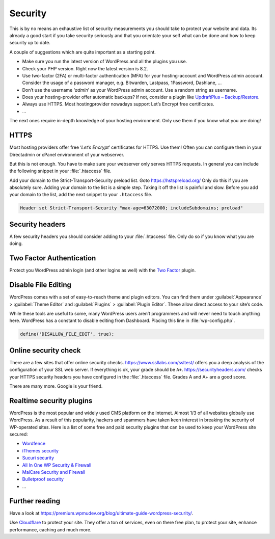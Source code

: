 Security
========
This is by no means an exhaustive list of security measurements you should take to protect your website and data. Its already a good start if you take security seriously and that you orientate your self what can be done and how to keep security up to date.

A couple of suggestions which are quite important as a starting point.

* Make sure you run the latest version of WordPress and all the plugins you use.
* Check your PHP version. Right now the latest version is 8.2.
* Use two-factor (2FA) or multi-factor authentication (MFA) for your hosting-account and WordPress admin account. Consider the usage of a password manager, e.g. Bitwarden, Lastpass, 1Password, Dashlane, …
* Don’t use the username ‘*admin*’ as your WordPress admin account. Use a random string as username.
* Does your hosting-provider offer automatic backups? If not, consider a plugin like `UpdraftPlus – Backup/Restore <https://wordpress.org/plugins/updraftplus/>`_.
* Always use HTTPS. Most hostingprovider nowadays support Let’s Encrypt free certificates.
* …

The next ones require in-depth knowledge of your hosting environment. Only use them if you know what you are doing!

HTTPS
-----
Most hosting providers offer free ‘*Let’s Encrypt*’ certificates for HTTPS. Use them! Often you can configure them in your Directadmin or cPanel environment of your webserver.

But this is not enough. You have to make sure your webserver only serves HTTPS requests. In general you can include the following snippet in your :file:`.htaccess` file.

.. code-block:: apache
   :linenos:

   RewriteEngine On
   RewriteCond %{HTTPS} off
   RewriteRule ^(.*)$ https://%{HTTP_HOST}%{REQUEST_URI} [L,R=301]

Add your domain to the Strict-Transport-Security preload list. Goto `https://hstspreload.org/ <https://hstspreload.org/>`_ Only do this if you are absolutely sure. Adding your domain to the list is a simple step. Taking it off the list is painful and slow. Before you add your domain to the list, add the next snippet to your ``.htaccess`` file.

.. code-block:: apache

   Header set Strict-Transport-Security "max-age=63072000; includeSubdomains; preload"

Security headers
----------------
A few security headers you should consider adding to your :file:`.htaccess` file. Only do so if you know what you are doing.

.. code-block:: apache
   :linenos:

   Header append X-FRAME-OPTIONS "SAMEORIGIN"
   Header set X-XSS-Protection "1; mode=block"
   Header set X-Content-Type-Options "nosniff"
   Header set X-Permitted-Cross-Domain-Policies "master-only"
   Header set Referrer-Policy "same-origin"

Two Factor Authentication
-------------------------
Protect you WordPress admin login (and other logins as well) with the `Two Factor <https://wordpress.org/plugins/two-factor/>`_ plugin.

Disable File Editing
--------------------
WordPress comes with a set of easy-to-reach theme and plugin editors. You can find them under :guilabel:`Appearance` > :guilabel:`Theme Editor` and :guilabel:`Plugins` > :guilabel:`Plugin Editor`. These allow direct access to your site’s code.

While these tools are useful to some, many WordPress users aren’t programmers and will never need to touch anything here.
WordPress has a constant to disable editing from Dashboard. Placing this line in :file:`wp-config.php`.

.. code-block:: text

   define('DISALLOW_FILE_EDIT', true);
  
Online security check
---------------------
There are a few sites that offer online security checks.
`https://www.ssllabs.com/ssltest/ <https://www.ssllabs.com/ssltest/>`_ offers you a deep analysis of the configuration of your SSL web server. If everything is ok, your grade should be ``A+``.
`https://securityheaders.com/ <https://securityheaders.com/>`_ checks your HTTPS security headers you have configured in the :file:`.htaccess` file. Grades A and A+ are a good score.

There are many more. Google is your friend.

Realtime security plugins
-------------------------
WordPress is the most popular and widely used CMS platform on the Internet. Almost 1/3 of all websites globally use WordPress. As a result of this popularity, hackers and spammers have taken keen interest in breaking the security of WP-operated sites.
Here is a list of some free and paid security plugins that can be used to keep your WordPress site secured:

* `Wordfence <https://wordpress.org/plugins/wordfence/>`_
* `iThemes security <https://wordpress.org/plugins/better-wp-security/>`_
* `Sucuri security <https://wordpress.org/plugins/sucuri-scanner/>`_
* `All In One WP Security & Firewall <https://wordpress.org/plugins/all-in-one-wp-security-and-firewall/>`_
* `MalCare Security and Firewall <https://wordpress.org/plugins/malcare-security/>`_
* `Bulletproof security <https://wordpress.org/plugins/bulletproof-security/>`_
* ...

Further reading
---------------
Have a look at `https://premium.wpmudev.org/blog/ultimate-guide-wordpress-security/ <https://premium.wpmudev.org/blog/ultimate-guide-wordpress-security/>`_.

Use `Cloudflare <https://www.cloudflare.com/learning/security/how-to-improve-wordpress-security/>`_ to protect your site.
They offer a ton of services, even on there free plan, to protect your site, enhance performance, caching and much more.
